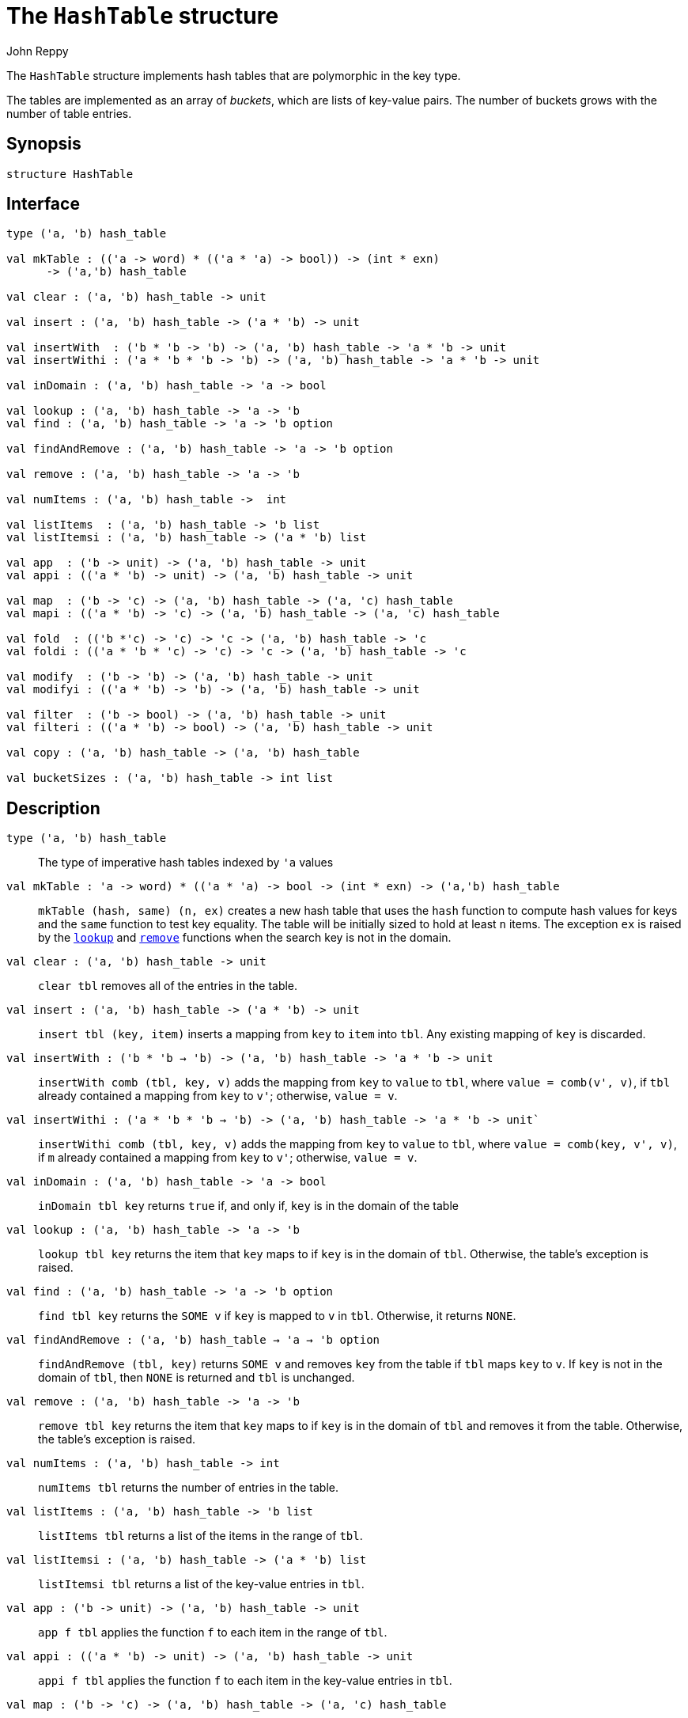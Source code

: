 = The `HashTable` structure
:Author: John Reppy
:Date: {release-date}
:stem: latexmath
:source-highlighter: pygments
:VERSION: {smlnj-version}

The `HashTable` structure implements hash tables that are polymorphic
in the key type.

The tables are implemented as an array of _buckets_, which are
lists of key-value pairs.  The number of buckets grows with the number
of table entries.

== Synopsis

[source,sml]
------------
structure HashTable
------------

== Interface

[source,sml]
------------
type ('a, 'b) hash_table

val mkTable : (('a -> word) * (('a * 'a) -> bool)) -> (int * exn)
      -> ('a,'b) hash_table

val clear : ('a, 'b) hash_table -> unit

val insert : ('a, 'b) hash_table -> ('a * 'b) -> unit

val insertWith  : ('b * 'b -> 'b) -> ('a, 'b) hash_table -> 'a * 'b -> unit
val insertWithi : ('a * 'b * 'b -> 'b) -> ('a, 'b) hash_table -> 'a * 'b -> unit

val inDomain : ('a, 'b) hash_table -> 'a -> bool

val lookup : ('a, 'b) hash_table -> 'a -> 'b
val find : ('a, 'b) hash_table -> 'a -> 'b option

val findAndRemove : ('a, 'b) hash_table -> 'a -> 'b option

val remove : ('a, 'b) hash_table -> 'a -> 'b

val numItems : ('a, 'b) hash_table ->  int

val listItems  : ('a, 'b) hash_table -> 'b list
val listItemsi : ('a, 'b) hash_table -> ('a * 'b) list

val app  : ('b -> unit) -> ('a, 'b) hash_table -> unit
val appi : (('a * 'b) -> unit) -> ('a, 'b) hash_table -> unit

val map  : ('b -> 'c) -> ('a, 'b) hash_table -> ('a, 'c) hash_table
val mapi : (('a * 'b) -> 'c) -> ('a, 'b) hash_table -> ('a, 'c) hash_table

val fold  : (('b *'c) -> 'c) -> 'c -> ('a, 'b) hash_table -> 'c
val foldi : (('a * 'b * 'c) -> 'c) -> 'c -> ('a, 'b) hash_table -> 'c

val modify  : ('b -> 'b) -> ('a, 'b) hash_table -> unit
val modifyi : (('a * 'b) -> 'b) -> ('a, 'b) hash_table -> unit

val filter  : ('b -> bool) -> ('a, 'b) hash_table -> unit
val filteri : (('a * 'b) -> bool) -> ('a, 'b) hash_table -> unit

val copy : ('a, 'b) hash_table -> ('a, 'b) hash_table

val bucketSizes : ('a, 'b) hash_table -> int list
------------

== Description

`[.kw]#type# ('a, 'b) hash_table`::
  The type of imperative hash tables indexed by ``'a`` values

`[.kw]#val# mkTable : (('a \-> word) * (('a * 'a) \-> bool)) \-> (int * exn) \-> ('a,'b) hash_table`::
  `mkTable (hash, same) (n, ex)` creates a new hash table that uses the `hash`
  function to compute hash values for keys and the `same` function to test
  key equality.  The table will be initially sized to hold at least `n` items.
  The exception `ex` is raised by the xref:#val:lookup[`lookup`] and
  xref:#val:remove[`remove`] functions when the search key is not in the domain.

`[.kw]#val# clear : ('a, 'b) hash_table \-> unit`::
  `clear tbl` removes all of the entries in the table.

`[.kw]#val# insert : ('a, 'b) hash_table \-> ('a * 'b) \-> unit`::
  `insert tbl (key, item)` inserts a mapping from `key` to `item` into `tbl`.
  Any existing mapping of `key` is discarded.

`[.kw]#val# insertWith : ('b * 'b -> 'b) \-> ('a, 'b) hash_table \-> 'a * 'b \-> unit`::
  `insertWith comb (tbl, key, v)` adds the mapping from `key` to `value` to `tbl`,
  where `value = comb(v', v)`, if `tbl` already contained a mapping from `key`
  to `v'`; otherwise, `value = v`.

`[.kw]#val# insertWithi : ('a * 'b * 'b -> 'b) \-> ('a, 'b) hash_table \-> 'a * 'b \-> unit``::
  `insertWithi comb (tbl, key, v)` adds the mapping from `key` to `value` to `tbl`,
  where `value = comb(key, v', v)`, if `m` already contained a mapping from `key`
  to `v'`; otherwise, `value = v`.

`[.kw]#val# inDomain : ('a, 'b) hash_table \-> 'a \-> bool`::
  `inDomain tbl key` returns `true` if, and only if, `key` is in the
  domain of the table

[[val:lookup]]
`[.kw]#val# lookup : ('a, 'b) hash_table \-> 'a \-> 'b`::
  `lookup tbl key` returns the item that `key` maps to if `key` is in
  the domain of `tbl`.  Otherwise, the table's exception is raised.

`[.kw]#val# find : ('a, 'b) hash_table \-> 'a \-> 'b option`::
  `find tbl key` returns the `SOME v` if `key` is mapped to `v` in `tbl`.
  Otherwise, it returns `NONE`.

`[.kw]#val# findAndRemove : ('a, 'b) hash_table -> 'a -> 'b option`::
  `findAndRemove (tbl, key)` returns `SOME v` and removes `key` from the
  table if `tbl` maps `key` to `v`.  If `key` is not in the domain of `tbl`,
  then `NONE` is returned and `tbl` is unchanged.

[[val:remove]]
`[.kw]#val# remove : ('a, 'b) hash_table \-> 'a \-> 'b`::
  `remove tbl key` returns the item that `key` maps to if `key` is in
  the domain of `tbl` and removes it from the table.  Otherwise, the
  table's exception is raised.

`[.kw]#val# numItems : ('a, 'b) hash_table \->  int`::
  `numItems tbl` returns the number of entries in the table.

`[.kw]#val# listItems  : ('a, 'b) hash_table \-> 'b list`::
  `listItems tbl` returns a list of the items in the range of `tbl`.

`[.kw]#val# listItemsi : ('a, 'b) hash_table \-> ('a * 'b) list`::
  `listItemsi tbl` returns a list of the key-value entries in `tbl`.

`[.kw]#val# app  : ('b \-> unit) \-> ('a, 'b) hash_table \-> unit`::
  `app f tbl` applies the function `f` to each item in the range of `tbl`.

`[.kw]#val# appi : (('a * 'b) \-> unit) \-> ('a, 'b) hash_table \-> unit`::
  `appi f tbl` applies the function `f` to each item in the
  key-value entries in `tbl`.

`[.kw]#val# map  : ('b \-> 'c) \-> ('a, 'b) hash_table \-> ('a, 'c) hash_table`::
  `map f tbl` creates a new table with an entry `(key, f(lookup tbl key))`
  in the new table for every `key` in `tbl`.  The new table inherits its
  hash and key-equality functions, and exception from `tbl`.

`[.kw]#val# mapi : (('a * 'b) \-> 'c) \-> ('a, 'b) hash_table \-> ('a, 'c) hash_table`::
  `mapi f tbl` creates a new table with an entry `(key, f(key, lookup tbl key))`
  in the new table for every `key` in `tbl`.  The new table inherits its
  hash and key-equality functions, and exception from `tbl`.

`[.kw]#val# fold  : (('b *'c) \-> 'c) \-> 'c \-> ('a, 'b) hash_table \-> 'c`::
  `fold f init tbl` folds the function `f` over the items in the range of `tbl`
  using `init` as an initial value.

`[.kw]#val# foldi : (('a * 'b * 'c) \-> 'c) \-> 'c \-> ('a, 'b) hash_table \-> 'c`::
  `foldi f init tbl` folds the function `f` over the key-velu entries in `tbl`
  using `init` as an initial value.

`[.kw]#val# modify  : ('b \-> 'b) \-> ('a, 'b) hash_table \-> unit`::
  `modify f tbl` applies the function `f` for effect to the items in the
  range of `tbl`, replacing the old items with the result of applying `f`.

`[.kw]#val# modifyi : (('a * 'b) \-> 'b) \-> ('a, 'b) hash_table \-> unit`::
  `modifyi f tbl` applies the function `f` for effect to the key-value
  entries in `tbl`, replacing the old items with the result of applying `f`.

`[.kw]#val# filter  : ('b \-> bool) \-> ('a, 'b) hash_table \-> unit`::
  `filter pred tbl` removes any entry `(key, item)` from `tbl` for which
  `pred item` returns `false`.

`[.kw]#val# filteri : (('a * 'b) \-> bool) \-> ('a, 'b) hash_table \-> unit`::
  `filteri pred tbl` removes any entry `(key, item)` from `tbl` for which
  `pred(key, item)` returns `false`.

`[.kw]#val# copy : ('a, 'b) hash_table \-> ('a, 'b) hash_table`::
  `copy tbl` creates a copy of `tbl`.  This expression is equivalent to
+
[source,sml]
------------
map (fn x => x) tbl
------------

`[.kw]#val# bucketSizes : ('a, 'b) hash_table \-> int list`::
  `bucketSizes tbl` returns a list of the current number of items per
  bucket.  This function allows users to gauge the quality of their
  hashing function.

== See Also

xref:sig-MONO_HASH_TABLE.adoc[`MONO_HASH_TABLE`],
xref:smlnj-lib.adoc[__The Util Library__]
